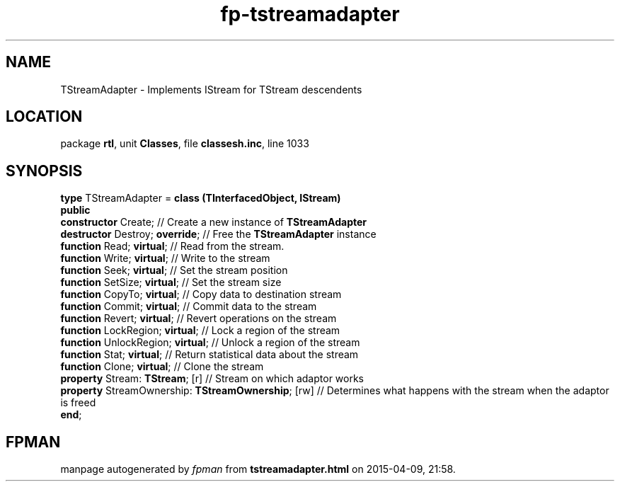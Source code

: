 .\" file autogenerated by fpman
.TH "fp-tstreamadapter" 3 "2014-03-14" "fpman" "Free Pascal Programmer's Manual"
.SH NAME
TStreamAdapter - Implements IStream for TStream descendents
.SH LOCATION
package \fBrtl\fR, unit \fBClasses\fR, file \fBclassesh.inc\fR, line 1033
.SH SYNOPSIS
\fBtype\fR TStreamAdapter = \fBclass (TInterfacedObject, IStream)\fR
.br
\fBpublic\fR
  \fBconstructor\fR Create;                              // Create a new instance of \fBTStreamAdapter\fR 
  \fBdestructor\fR Destroy; \fBoverride\fR;                    // Free the \fBTStreamAdapter\fR instance
  \fBfunction\fR Read; \fBvirtual\fR;                          // Read from the stream.
  \fBfunction\fR Write; \fBvirtual\fR;                         // Write to the stream
  \fBfunction\fR Seek; \fBvirtual\fR;                          // Set the stream position
  \fBfunction\fR SetSize; \fBvirtual\fR;                       // Set the stream size
  \fBfunction\fR CopyTo; \fBvirtual\fR;                        // Copy data to destination stream
  \fBfunction\fR Commit; \fBvirtual\fR;                        // Commit data to the stream
  \fBfunction\fR Revert; \fBvirtual\fR;                        // Revert operations on the stream
  \fBfunction\fR LockRegion; \fBvirtual\fR;                    // Lock a region of the stream
  \fBfunction\fR UnlockRegion; \fBvirtual\fR;                  // Unlock a region of the stream
  \fBfunction\fR Stat; \fBvirtual\fR;                          // Return statistical data about the stream
  \fBfunction\fR Clone; \fBvirtual\fR;                         // Clone the stream
  \fBproperty\fR Stream: \fBTStream\fR; [r]                    // Stream on which adaptor works
  \fBproperty\fR StreamOwnership: \fBTStreamOwnership\fR; [rw] // Determines what happens with the stream when the adaptor is freed
.br
\fBend\fR;
.SH FPMAN
manpage autogenerated by \fIfpman\fR from \fBtstreamadapter.html\fR on 2015-04-09, 21:58.


